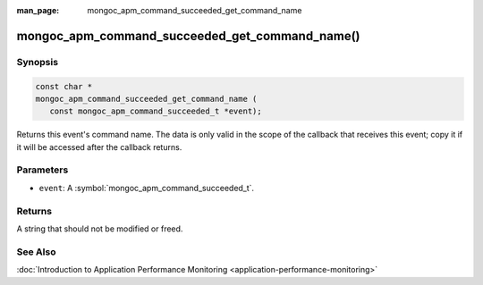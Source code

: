 :man_page: mongoc_apm_command_succeeded_get_command_name

mongoc_apm_command_succeeded_get_command_name()
===============================================

Synopsis
--------

.. code-block:: c

  const char *
  mongoc_apm_command_succeeded_get_command_name (
     const mongoc_apm_command_succeeded_t *event);

Returns this event's command name. The data is only valid in the scope of the callback that receives this event; copy it if it will be accessed after the callback returns.

Parameters
----------

* ``event``: A :symbol:`mongoc_apm_command_succeeded_t`.

Returns
-------

A string that should not be modified or freed.

See Also
--------

:doc:`Introduction to Application Performance Monitoring <application-performance-monitoring>`

